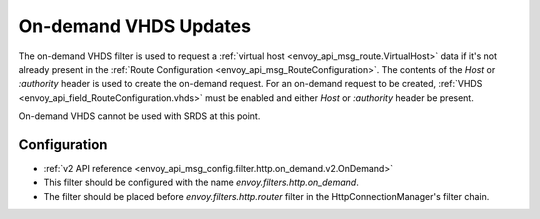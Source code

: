 .. _config_http_filters_on_demand:

On-demand VHDS Updates
======================

The on-demand VHDS filter is used to request a :ref:`virtual host <envoy_api_msg_route.VirtualHost>`
data if it's not already present in the :ref:`Route Configuration <envoy_api_msg_RouteConfiguration>`. The
contents of the *Host* or *:authority* header is used to create the on-demand request. For an on-demand
request to be created, :ref:`VHDS <envoy_api_field_RouteConfiguration.vhds>` must be enabled and either *Host*
or *:authority* header be present.

On-demand VHDS cannot be used with SRDS at this point.

Configuration
-------------
* :ref:`v2 API reference <envoy_api_msg_config.filter.http.on_demand.v2.OnDemand>`
* This filter should be configured with the name *envoy.filters.http.on_demand*.
* The filter should be placed before *envoy.filters.http.router* filter in the HttpConnectionManager's filter chain.
